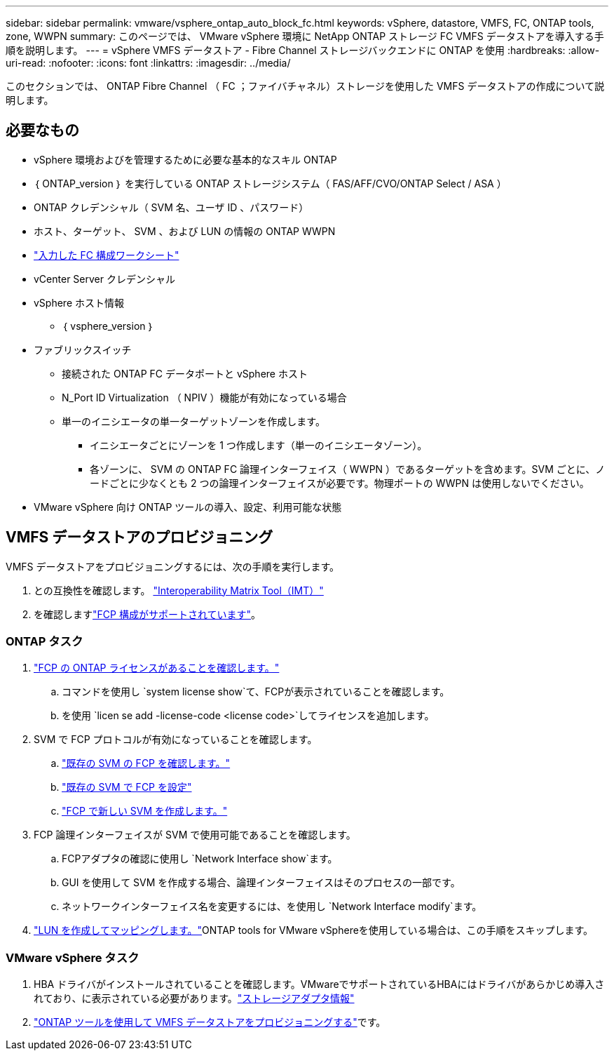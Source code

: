 ---
sidebar: sidebar 
permalink: vmware/vsphere_ontap_auto_block_fc.html 
keywords: vSphere, datastore, VMFS, FC, ONTAP tools, zone, WWPN 
summary: このページでは、 VMware vSphere 環境に NetApp ONTAP ストレージ FC VMFS データストアを導入する手順を説明します。 
---
= vSphere VMFS データストア - Fibre Channel ストレージバックエンドに ONTAP を使用
:hardbreaks:
:allow-uri-read: 
:nofooter: 
:icons: font
:linkattrs: 
:imagesdir: ../media/


[role="lead"]
このセクションでは、 ONTAP Fibre Channel （ FC ；ファイバチャネル）ストレージを使用した VMFS データストアの作成について説明します。



== 必要なもの

* vSphere 環境およびを管理するために必要な基本的なスキル ONTAP
* ｛ ONTAP_version ｝ を実行している ONTAP ストレージシステム（ FAS/AFF/CVO/ONTAP Select / ASA ）
* ONTAP クレデンシャル（ SVM 名、ユーザ ID 、パスワード）
* ホスト、ターゲット、 SVM 、および LUN の情報の ONTAP WWPN
* link:++https://docs.netapp.com/ontap-9/topic/com.netapp.doc.exp-fc-esx-cpg/GUID-429C4DDD-5EC0-4DBD-8EA8-76082AB7ADEC.html++["入力した FC 構成ワークシート"]
* vCenter Server クレデンシャル
* vSphere ホスト情報
+
** ｛ vsphere_version ｝


* ファブリックスイッチ
+
** 接続された ONTAP FC データポートと vSphere ホスト
** N_Port ID Virtualization （ NPIV ）機能が有効になっている場合
** 単一のイニシエータの単一ターゲットゾーンを作成します。
+
*** イニシエータごとにゾーンを 1 つ作成します（単一のイニシエータゾーン）。
*** 各ゾーンに、 SVM の ONTAP FC 論理インターフェイス（ WWPN ）であるターゲットを含めます。SVM ごとに、ノードごとに少なくとも 2 つの論理インターフェイスが必要です。物理ポートの WWPN は使用しないでください。




* VMware vSphere 向け ONTAP ツールの導入、設定、利用可能な状態




== VMFS データストアのプロビジョニング

VMFS データストアをプロビジョニングするには、次の手順を実行します。

. との互換性を確認します。 https://mysupport.netapp.com/matrix["Interoperability Matrix Tool（IMT）"]
. を確認しますlink:++https://docs.netapp.com/ontap-9/topic/com.netapp.doc.exp-fc-esx-cpg/GUID-7D444A0D-02CE-4A21-8017-CB1DC99EFD9A.html++["FCP 構成がサポートされています"]。




=== ONTAP タスク

. link:https://docs.netapp.com/us-en/ontap-cli-98/system-license-show.html["FCP の ONTAP ライセンスがあることを確認します。"]
+
.. コマンドを使用し `system license show`て、FCPが表示されていることを確認します。
.. を使用 `licen  se add -license-code <license code>`してライセンスを追加します。


. SVM で FCP プロトコルが有効になっていることを確認します。
+
.. link:++https://docs.netapp.com/ontap-9/topic/com.netapp.doc.exp-fc-esx-cpg/GUID-1C31DF2B-8453-4ED0-952A-DF68C3D8B76F.html++["既存の SVM の FCP を確認します。"]
.. link:++https://docs.netapp.com/ontap-9/topic/com.netapp.doc.exp-fc-esx-cpg/GUID-D322649F-0334-4AD7-9700-2A4494544CB9.html++["既存の SVM で FCP を設定"]
.. link:++https://docs.netapp.com/ontap-9/topic/com.netapp.doc.exp-fc-esx-cpg/GUID-0FCB46AA-DA18-417B-A9EF-B6A665DB77FC.html++["FCP で新しい SVM を作成します。"]


. FCP 論理インターフェイスが SVM で使用可能であることを確認します。
+
.. FCPアダプタの確認に使用し `Network Interface show`ます。
.. GUI を使用して SVM を作成する場合、論理インターフェイスはそのプロセスの一部です。
.. ネットワークインターフェイス名を変更するには、を使用し `Network Interface modify`ます。


. link:++https://docs.netapp.com/ontap-9/topic/com.netapp.doc.dot-cm-sanag/GUID-D4DAC7DB-A6B0-4696-B972-7327EE99FD72.html++["LUN を作成してマッピングします。"]ONTAP tools for VMware vSphereを使用している場合は、この手順をスキップします。




=== VMware vSphere タスク

. HBA ドライバがインストールされていることを確認します。VMwareでサポートされているHBAにはドライバがあらかじめ導入されており、に表示されている必要があります。link:++https://docs.vmware.com/en/VMware-vSphere/7.0/com.vmware.vsphere.storage.doc/GUID-ED20B7BE-0D1C-4BF7-85C9-631D45D96FEC.html++["ストレージアダプタ情報"]
. link:++https://docs.netapp.com/vapp-98/topic/com.netapp.doc.vsc-iag/GUID-D7CAD8AF-E722-40C2-A4CB-5B4089A14B00.html++["ONTAP ツールを使用して VMFS データストアをプロビジョニングする"]です。

